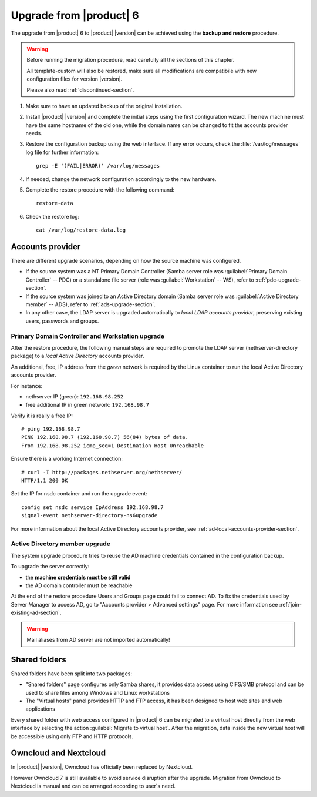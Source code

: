 .. index:: upgrade

.. _upgrade-section:

========================
Upgrade from |product| 6
========================

The upgrade from |product| 6 to |product| |version| can be achieved using
the **backup and restore** procedure.

.. warning::

    Before running the migration procedure, read carefully all the sections of this
    chapter.

    All template-custom will also be restored, make sure all modifications are
    compatibile with new configuration files for version |version|.

    Please also read :ref:`discontinued-section`.

#. Make sure to have an updated backup of the original installation.

#. Install |product| |version| and complete the initial steps using the first configuration wizard.
   The new machine must have the same hostname of the old one, while the domain name
   can be changed to fit the accounts provider needs.

#. Restore the configuration backup using the web interface.
   If any error occurs, check the :file:`/var/log/messages` log file for further information: ::

       grep -E '(FAIL|ERROR)' /var/log/messages

#. If needed, change the network configuration accordingly to the new hardware.

#. Complete the restore procedure with the following command: ::

    restore-data

#. Check the restore log: ::

    cat /var/log/restore-data.log

Accounts provider
=================

There are different upgrade scenarios, depending on how the source machine was configured.

* If the source system was a NT Primary Domain Controller (Samba server role was
  :guilabel:`Primary Domain Controller` -- PDC) or a standalone file server
  (role was :guilabel:`Workstation` -- WS), refer to :ref:`pdc-upgrade-section`.

* If the source system was joined to an Active Directory domain (Samba server
  role was :guilabel:`Active Directory member` -- ADS), refer to
  :ref:`ads-upgrade-section`.

* In any other case, the LDAP server is upgraded automatically to *local
  LDAP accounts provider*, preserving existing users, passwords and groups.

.. _pdc-upgrade-section:

Primary Domain Controller and Workstation upgrade
-------------------------------------------------

After the restore procedure, the following manual steps are required to promote
the LDAP server (nethserver-directory package) to a *local Active Directory*
accounts provider.

An additional, free, IP address from the *green* network is required by the
Linux container to run the local Active Directory accounts provider.

For instance:

* nethserver IP (green): ``192.168.98.252``
* free additional IP in green network: ``192.168.98.7``

Verify it is really a free IP:

::

    # ping 192.168.98.7
    PING 192.168.98.7 (192.168.98.7) 56(84) bytes of data.
    From 192.168.98.252 icmp_seq=1 Destination Host Unreachable

Ensure there is a working Internet connection:

::

    # curl -I http://packages.nethserver.org/nethserver/
    HTTP/1.1 200 OK


Set the IP for nsdc container and run the upgrade event:

::

    config set nsdc service IpAddress 192.168.98.7
    signal-event nethserver-directory-ns6upgrade

For more information about the local Active Directory accounts provider, see
:ref:`ad-local-accounts-provider-section`.

.. _ads-upgrade-section:

Active Directory member upgrade
-------------------------------

The system upgrade procedure tries to reuse the AD machine credentials contained
in the configuration backup.

To upgrade the server correctly:

- the **machine credentials must be still valid**

- the AD domain controller must be reachable

At the end of the restore procedure Users and Groups page could fail to connect
AD. To fix the credentials used by Server Manager to access AD, go to "Accounts
provider > Advanced settings" page. For more information see
:ref:`join-existing-ad-section`.

.. warning:: Mail aliases from AD server are not imported automatically!

Shared folders
==============

Shared folders have been split into two packages:

- "Shared folders" page configures only Samba shares, it provides data access
  using CIFS/SMB protocol and can be used to share files among Windows and Linux
  workstations

- The "Virtual hosts" panel provides HTTP and FTP access, it has been designed
  to host web sites and web applications

Every shared folder with web access configured in |product| 6 can be migrated to
a virtual host directly from the web interface by selecting the action
:guilabel:`Migrate to virtual host`. After the migration, data inside the new
virtual host will be accessible using only FTP and HTTP protocols.


Owncloud and Nextcloud
======================

In |product| |version|, Owncloud has officially been replaced by Nextcloud.

However Owncloud 7 is still available to avoid service disruption after the upgrade.
Migration from Owncloud to Nextcloud is manual and can be arranged according
to user's need.
